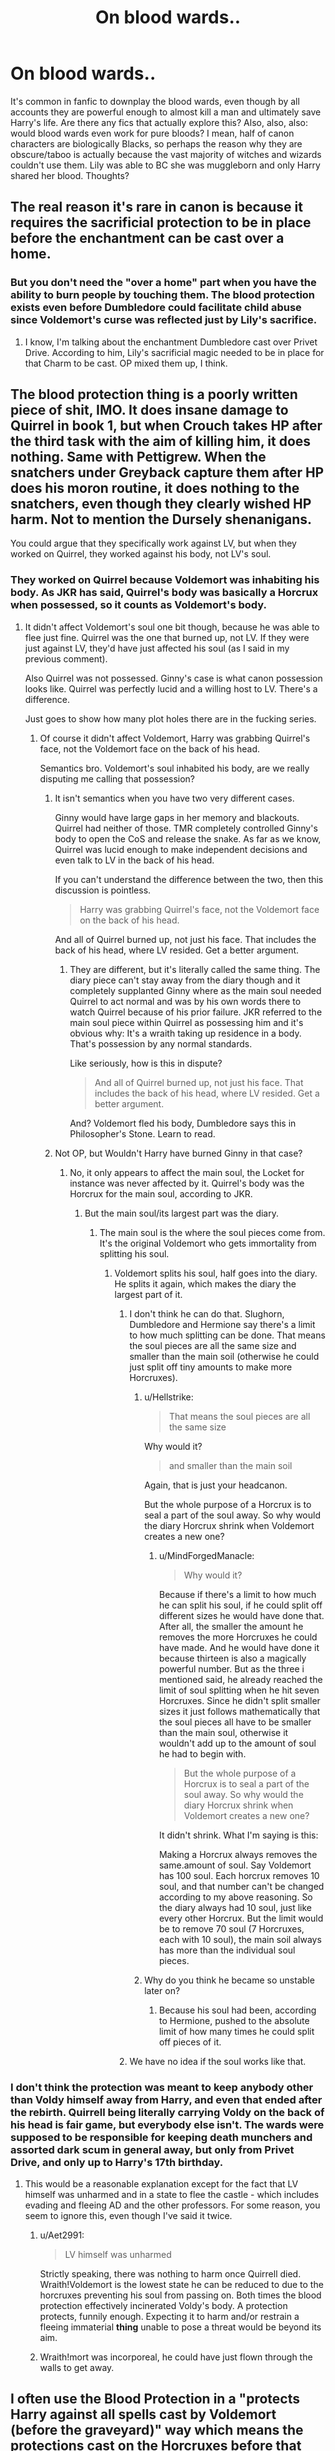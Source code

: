 #+TITLE: On blood wards..

* On blood wards..
:PROPERTIES:
:Author: Evaniz
:Score: 1
:DateUnix: 1537588293.0
:DateShort: 2018-Sep-22
:END:
It's common in fanfic to downplay the blood wards, even though by all accounts they are powerful enough to almost kill a man and ultimately save Harry's life. Are there any fics that actually explore this? Also, also, also: would blood wards even work for pure bloods? I mean, half of canon characters are biologically Blacks, so perhaps the reason why they are obscure/taboo is actually because the vast majority of witches and wizards couldn't use them. Lily was able to BC she was muggleborn and only Harry shared her blood. Thoughts?


** The real reason it's rare in canon is because it requires the sacrificial protection to be in place before the enchantment can be cast over a home.
:PROPERTIES:
:Author: MindForgedManacle
:Score: 2
:DateUnix: 1537593994.0
:DateShort: 2018-Sep-22
:END:

*** But you don't need the "over a home" part when you have the ability to burn people by touching them. The blood protection exists even before Dumbledore could facilitate child abuse since Voldemort's curse was reflected just by Lily's sacrifice.
:PROPERTIES:
:Author: Hellstrike
:Score: 1
:DateUnix: 1537619126.0
:DateShort: 2018-Sep-22
:END:

**** I know, I'm talking about the enchantment Dumbledore cast over Privet Drive. According to him, Lily's sacrificial magic needed to be in place for that Charm to be cast. OP mixed them up, I think.
:PROPERTIES:
:Author: MindForgedManacle
:Score: 3
:DateUnix: 1537624534.0
:DateShort: 2018-Sep-22
:END:


** The blood protection thing is a poorly written piece of shit, IMO. It does insane damage to Quirrel in book 1, but when Crouch takes HP after the third task with the aim of killing him, it does nothing. Same with Pettigrew. When the snatchers under Greyback capture them after HP does his moron routine, it does nothing to the snatchers, even though they clearly wished HP harm. Not to mention the Dursely shenanigans.

You could argue that they specifically work against LV, but when they worked on Quirrel, they worked against his body, not LV's soul.
:PROPERTIES:
:Author: avittamboy
:Score: 2
:DateUnix: 1537592822.0
:DateShort: 2018-Sep-22
:END:

*** They worked on Quirrel because Voldemort was inhabiting his body. As JKR has said, Quirrel's body was basically a Horcrux when possessed, so it counts as Voldemort's body.
:PROPERTIES:
:Author: MindForgedManacle
:Score: 3
:DateUnix: 1537593930.0
:DateShort: 2018-Sep-22
:END:

**** It didn't affect Voldemort's soul one bit though, because he was able to flee just fine. Quirrel was the one that burned up, not LV. If they were just against LV, they'd have just affected his soul (as I said in my previous comment).

Also Quirrel was not possessed. Ginny's case is what canon possession looks like. Quirrel was perfectly lucid and a willing host to LV. There's a difference.

Just goes to show how many plot holes there are in the fucking series.
:PROPERTIES:
:Author: avittamboy
:Score: -2
:DateUnix: 1537597705.0
:DateShort: 2018-Sep-22
:END:

***** Of course it didn't affect Voldemort, Harry was grabbing Quirrel's face, not the Voldemort face on the back of his head.

Semantics bro. Voldemort's soul inhabited his body, are we really disputing me calling that possession?
:PROPERTIES:
:Author: MindForgedManacle
:Score: 1
:DateUnix: 1537618504.0
:DateShort: 2018-Sep-22
:END:

****** It isn't semantics when you have two very different cases.

Ginny would have large gaps in her memory and blackouts. Quirrel had neither of those. TMR completely controlled Ginny's body to open the CoS and release the snake. As far as we know, Quirrel was lucid enough to make independent decisions and even talk to LV in the back of his head.

If you can't understand the difference between the two, then this discussion is pointless.

#+begin_quote
  Harry was grabbing Quirrel's face, not the Voldemort face on the back of his head.
#+end_quote

And all of Quirrel burned up, not just his face. That includes the back of his head, where LV resided. Get a better argument.
:PROPERTIES:
:Author: avittamboy
:Score: 2
:DateUnix: 1537619579.0
:DateShort: 2018-Sep-22
:END:

******* They are different, but it's literally called the same thing. The diary piece can't stay away from the diary though and it completely supplanted Ginny where as the main soul needed Quirrel to act normal and was by his own words there to watch Quirrel because of his prior failure. JKR referred to the main soul piece within Quirrel as possessing him and it's obvious why: It's a wraith taking up residence in a body. That's possession by any normal standards.

Like seriously, how is this in dispute?

#+begin_quote
  And all of Quirrel burned up, not just his face. That includes the back of his head, where LV resided. Get a better argument.
#+end_quote

And? Voldemort fled his body, Dumbledore says this in Philosopher's Stone. Learn to read.
:PROPERTIES:
:Author: MindForgedManacle
:Score: 2
:DateUnix: 1537624337.0
:DateShort: 2018-Sep-22
:END:


****** Not OP, but Wouldn't Harry have burned Ginny in that case?
:PROPERTIES:
:Author: Hellstrike
:Score: 1
:DateUnix: 1537619214.0
:DateShort: 2018-Sep-22
:END:

******* No, it only appears to affect the main soul, the Locket for instance was never affected by it. Quirrel's body was the Horcrux for the main soul, according to JKR.
:PROPERTIES:
:Author: MindForgedManacle
:Score: 2
:DateUnix: 1537619547.0
:DateShort: 2018-Sep-22
:END:

******** But the main soul/its largest part was the diary.
:PROPERTIES:
:Author: Hellstrike
:Score: 1
:DateUnix: 1537622035.0
:DateShort: 2018-Sep-22
:END:

********* The main soul is the where the soul pieces come from. It's the original Voldemort who gets immortality from splitting his soul.
:PROPERTIES:
:Author: MindForgedManacle
:Score: 2
:DateUnix: 1537624172.0
:DateShort: 2018-Sep-22
:END:

********** Voldemort splits his soul, half goes into the diary. He splits it again, which makes the diary the largest part of it.
:PROPERTIES:
:Author: Hellstrike
:Score: 1
:DateUnix: 1537624880.0
:DateShort: 2018-Sep-22
:END:

*********** I don't think he can do that. Slughorn, Dumbledore and Hermione say there's a limit to how much splitting can be done. That means the soul pieces are all the same size and smaller than the main soil (otherwise he could just split off tiny amounts to make more Horcruxes).
:PROPERTIES:
:Author: MindForgedManacle
:Score: 1
:DateUnix: 1537625313.0
:DateShort: 2018-Sep-22
:END:

************ u/Hellstrike:
#+begin_quote
  That means the soul pieces are all the same size
#+end_quote

Why would it?

#+begin_quote
  and smaller than the main soil
#+end_quote

Again, that is just your headcanon.

But the whole purpose of a Horcrux is to seal a part of the soul away. So why would the diary Horcrux shrink when Voldemort creates a new one?
:PROPERTIES:
:Author: Hellstrike
:Score: 1
:DateUnix: 1537625561.0
:DateShort: 2018-Sep-22
:END:

************* u/MindForgedManacle:
#+begin_quote
  Why would it?
#+end_quote

Because if there's a limit to how much he can split his soul, if he could split off different sizes he would have done that. After all, the smaller the amount he removes the more Horcruxes he could have made. And he would have done it because thirteen is also a magically powerful number. But as the three i mentioned said, he already reached the limit of soul splitting when he hit seven Horcruxes. Since he didn't split smaller sizes it just follows mathematically that the soul pieces all have to be smaller than the main soul, otherwise it wouldn't add up to the amount of soul he had to begin with.

#+begin_quote
  But the whole purpose of a Horcrux is to seal a part of the soul away. So why would the diary Horcrux shrink when Voldemort creates a new one?
#+end_quote

It didn't shrink. What I'm saying is this:

Making a Horcrux always removes the same.amount of soul. Say Voldemort has 100 soul. Each horcrux removes 10 soul, and that number can't be changed according to my above reasoning. So the diary always had 10 soul, just like every other Horcrux. But the limit would be to remove 70 soul (7 Horcruxes, each with 10 soul), the main soil always has more than the individual soul pieces.
:PROPERTIES:
:Author: MindForgedManacle
:Score: 1
:DateUnix: 1537626166.0
:DateShort: 2018-Sep-22
:END:


************ Why do you think he became so unstable later on?
:PROPERTIES:
:Author: Jahoan
:Score: 1
:DateUnix: 1537629962.0
:DateShort: 2018-Sep-22
:END:

************* Because his soul had been, according to Hermione, pushed to the absolute limit of how many times he could split off pieces of it.
:PROPERTIES:
:Author: MindForgedManacle
:Score: 1
:DateUnix: 1537634011.0
:DateShort: 2018-Sep-22
:END:


*********** We have no idea if the soul works like that.
:PROPERTIES:
:Author: AutumnSouls
:Score: 1
:DateUnix: 1537649488.0
:DateShort: 2018-Sep-23
:END:


*** I don't think the protection was meant to keep anybody other than Voldy himself away from Harry, and even that ended after the rebirth. Quirrell being literally carrying Voldy on the back of his head is fair game, but everybody else isn't. The wards were supposed to be responsible for keeping death munchers and assorted dark scum in general away, but only from Privet Drive, and only up to Harry's 17th birthday.
:PROPERTIES:
:Author: Aet2991
:Score: 0
:DateUnix: 1537604003.0
:DateShort: 2018-Sep-22
:END:

**** This would be a reasonable explanation except for the fact that LV himself was unharmed and in a state to flee the castle - which includes evading and fleeing AD and the other professors. For some reason, you seem to ignore this, even though I've said it twice.
:PROPERTIES:
:Author: avittamboy
:Score: 1
:DateUnix: 1537616303.0
:DateShort: 2018-Sep-22
:END:

***** u/Aet2991:
#+begin_quote
  LV himself was unharmed
#+end_quote

Strictly speaking, there was nothing to harm once Quirrell died. Wraith!Voldemort is the lowest state he can be reduced to due to the horcruxes preventing his soul from passing on. Both times the blood protection effectively incinerated Voldy's body. A protection protects, funnily enough. Expecting it to harm and/or restrain a fleeing immaterial *thing* unable to pose a threat would be beyond its aim.
:PROPERTIES:
:Author: Aet2991
:Score: 3
:DateUnix: 1537627744.0
:DateShort: 2018-Sep-22
:END:


***** Wraith!mort was incorporeal, he could have just flown through the walls to get away.
:PROPERTIES:
:Author: Jahoan
:Score: 1
:DateUnix: 1537630063.0
:DateShort: 2018-Sep-22
:END:


** I often use the Blood Protection in a "protects Harry against all spells cast by Voldemort (before the graveyard)" way which means the protections cast on the Horcruxes before that date won't affect him.
:PROPERTIES:
:Author: Starfox5
:Score: 1
:DateUnix: 1537594250.0
:DateShort: 2018-Sep-22
:END:


** I'm deconstructing them a bit at the moment, on the theory that while Dumbledore is indeed a fine wizard with lots of magic and whatnot, he's not a professional warder. The end result being that he set opposing wards up (antagonism vs magicals ward that Harry triggered) and caused the Dursleys to go even more batshit than they already were. Professional warders show up later and go "Merlin, look at this shit."

Lily didn't cast a damn thing on the house. She did protect Harry directly, though. Or, at least, that's how I'm playing it.
:PROPERTIES:
:Author: otrigorin
:Score: -1
:DateUnix: 1537598433.0
:DateShort: 2018-Sep-22
:END:
